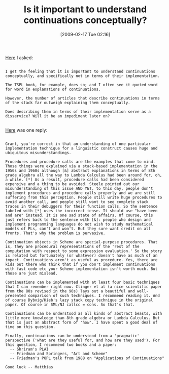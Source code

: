 #+POSTID: 1813
#+DATE: [2009-02-17 Tue 02:16]
#+OPTIONS: toc:nil num:nil todo:nil pri:nil tags:nil ^:nil TeX:nil
#+CATEGORY: Link
#+TAGS: Programming Language, Scheme
#+TITLE: Is it important to understand continuations conceptually?

[[http://list.cs.brown.edu/pipermail/plt-scheme/2008-May/024512.html][Here]] I asked:


#+BEGIN_EXAMPLE
    
I get the feeling that it is important to understand continuations
conceptually, and specifically not in terms of their implementation.

The TSPL book, for example, does so; and I often see it quoted word
for word in explanations of continuations.

However, the number of articles that describe continuations in terms
of the stack far outweigh explaining them conceptually.

Does describing them in terms of their implementation serve as a
disservice? Will it be an impediment later on?

#+END_EXAMPLE



[[http://list.cs.brown.edu/pipermail/plt-scheme/2008-May/024517.html][Here]] was one reply:


#+BEGIN_EXAMPLE
    
Grant, you're correct in that an understanding of one particular  
implementation technique for a linguistic construct causes huge and  
ubiquitous misunderstandings.

Procedures and procedure calls are the examples that come to mind.  
Those things were explained via a stack-based implementation in the  
1950s and 1960s although [&] abstract explanations in terms of 8th  
grade algebra all the way to Lambda Calculus had been around for, oh,  
a while. [*] As a result, procedure calls had been considered  
expensive and a thing to be avoided. Steele pointed out our  
misunderstanding of this issue AND YET, to this day, people don't  
implement procedures and procedure calls properly and we are still  
suffering from this perception. People still write huge procedures to  
avoid another call, and people still want to see complete stack  
traces in their debuggers for their function calls. So the sentence  
labeled with [*] uses the incorrect tense. It should use "have been  
and are" instead. It is one sad state of affairs. Of course, this  
just refers back to the sentence with [&]: people who design and  
implement programming languages do not wish to study mathematical  
models of PLs, can't and won't. But they sure want credit on all  
fronts. That's why the problem is pervasive.

Continuation objects in Scheme are special-purpose procedures. That  
is, they are procedural representations of the 'rest of the  
computation with respect to some expression evaluation.' So the story  
is related but fortunately (or whatever) doesn't have as much of an  
impact. Continuations aren't as useful as procedure. Yes, there are  
kids out there who think that if you don't implement continuations  
with fast code etc your Scheme implementation isn't worth much. But  
those are just mislead.

Continuations can be implemented with at least four basic techniques  
that I can remember right now. Clinger et al (a nice scientific paper  
from the 80s revised in the 90s) lays out a beautiful and well- 
presented comparison of such techniques. I recommend reading it. And  
of course Dybvig/Hieb's lazy stack copy technique in the original  
paper. Of course in SML/NJ callcc = cons. So that's that.

Continuations can be understood as all kinds of abstract beasts, with  
little more knowledge than 8th grade algebra or Lambda Calculus. But  
that is just an abstract form of 'how'. I have spent a good deal of  
time on this question.

Finally, continuations can be understood from a 'pragmatic'  
perspective ('what are they useful for, and how are they used'). For  
this question, I recommend two books and a paper:
  -- Shriram's PLAI
  -- Friedman and Springers, "Art and Scheme"
  -- Friedman's POPL talk from 1988 on "Applications of Continuations"

Good luck -- Matthias

#+END_EXAMPLE



